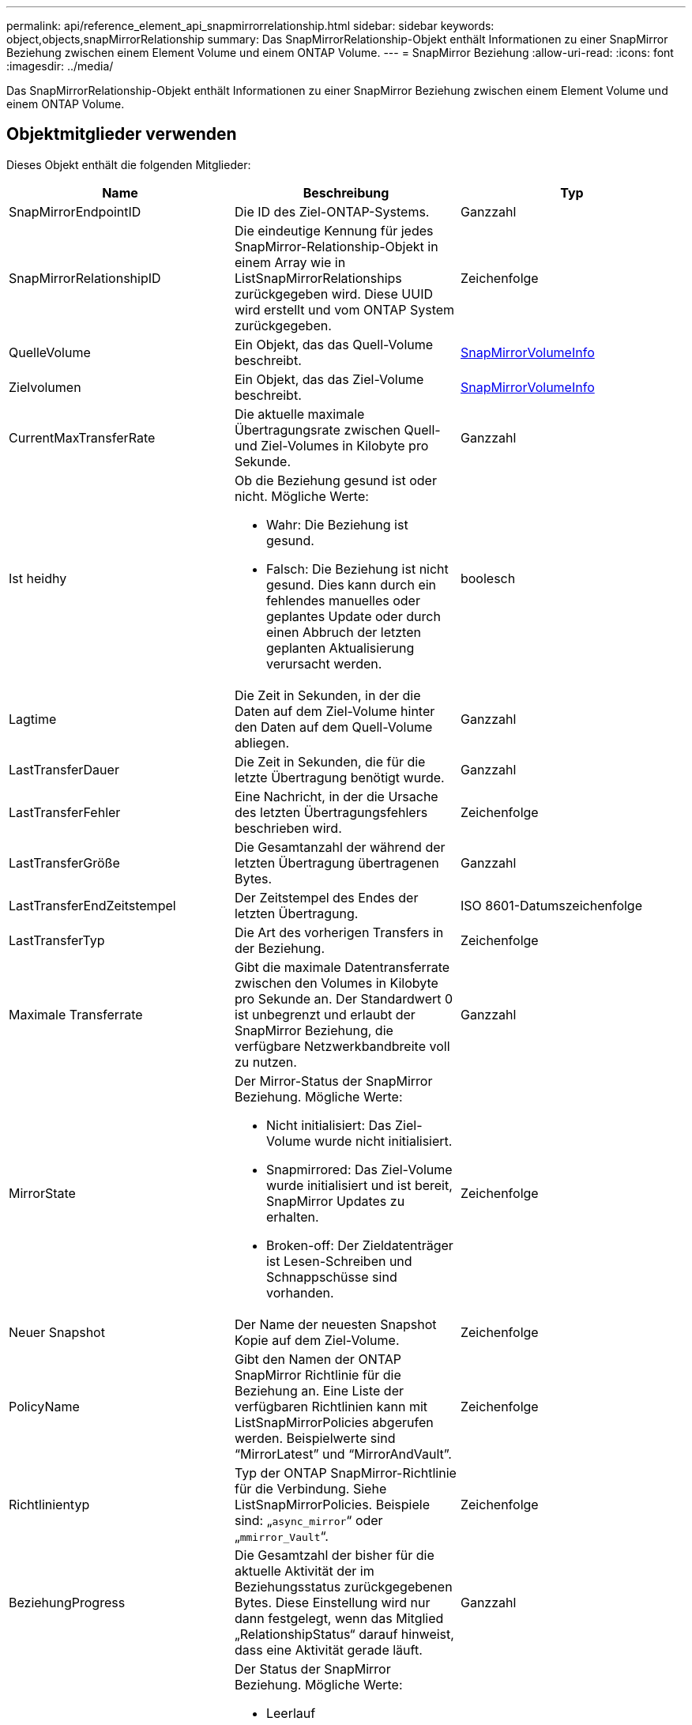 ---
permalink: api/reference_element_api_snapmirrorrelationship.html 
sidebar: sidebar 
keywords: object,objects,snapMirrorRelationship 
summary: Das SnapMirrorRelationship-Objekt enthält Informationen zu einer SnapMirror Beziehung zwischen einem Element Volume und einem ONTAP Volume. 
---
= SnapMirror Beziehung
:allow-uri-read: 
:icons: font
:imagesdir: ../media/


[role="lead"]
Das SnapMirrorRelationship-Objekt enthält Informationen zu einer SnapMirror Beziehung zwischen einem Element Volume und einem ONTAP Volume.



== Objektmitglieder verwenden

Dieses Objekt enthält die folgenden Mitglieder:

|===
| Name | Beschreibung | Typ 


 a| 
SnapMirrorEndpointID
 a| 
Die ID des Ziel-ONTAP-Systems.
 a| 
Ganzzahl



 a| 
SnapMirrorRelationshipID
 a| 
Die eindeutige Kennung für jedes SnapMirror-Relationship-Objekt in einem Array wie in ListSnapMirrorRelationships zurückgegeben wird. Diese UUID wird erstellt und vom ONTAP System zurückgegeben.
 a| 
Zeichenfolge



 a| 
QuelleVolume
 a| 
Ein Objekt, das das Quell-Volume beschreibt.
 a| 
xref:reference_element_api_snapmirrorvolumeinfo.adoc[SnapMirrorVolumeInfo]



 a| 
Zielvolumen
 a| 
Ein Objekt, das das Ziel-Volume beschreibt.
 a| 
xref:reference_element_api_snapmirrorvolumeinfo.adoc[SnapMirrorVolumeInfo]



 a| 
CurrentMaxTransferRate
 a| 
Die aktuelle maximale Übertragungsrate zwischen Quell- und Ziel-Volumes in Kilobyte pro Sekunde.
 a| 
Ganzzahl



 a| 
Ist heidhy
 a| 
Ob die Beziehung gesund ist oder nicht. Mögliche Werte:

* Wahr: Die Beziehung ist gesund.
* Falsch: Die Beziehung ist nicht gesund. Dies kann durch ein fehlendes manuelles oder geplantes Update oder durch einen Abbruch der letzten geplanten Aktualisierung verursacht werden.

 a| 
boolesch



 a| 
Lagtime
 a| 
Die Zeit in Sekunden, in der die Daten auf dem Ziel-Volume hinter den Daten auf dem Quell-Volume abliegen.
 a| 
Ganzzahl



 a| 
LastTransferDauer
 a| 
Die Zeit in Sekunden, die für die letzte Übertragung benötigt wurde.
 a| 
Ganzzahl



 a| 
LastTransferFehler
 a| 
Eine Nachricht, in der die Ursache des letzten Übertragungsfehlers beschrieben wird.
 a| 
Zeichenfolge



 a| 
LastTransferGröße
 a| 
Die Gesamtanzahl der während der letzten Übertragung übertragenen Bytes.
 a| 
Ganzzahl



 a| 
LastTransferEndZeitstempel
 a| 
Der Zeitstempel des Endes der letzten Übertragung.
 a| 
ISO 8601-Datumszeichenfolge



 a| 
LastTransferTyp
 a| 
Die Art des vorherigen Transfers in der Beziehung.
 a| 
Zeichenfolge



 a| 
Maximale Transferrate
 a| 
Gibt die maximale Datentransferrate zwischen den Volumes in Kilobyte pro Sekunde an. Der Standardwert 0 ist unbegrenzt und erlaubt der SnapMirror Beziehung, die verfügbare Netzwerkbandbreite voll zu nutzen.
 a| 
Ganzzahl



 a| 
MirrorState
 a| 
Der Mirror-Status der SnapMirror Beziehung. Mögliche Werte:

* Nicht initialisiert: Das Ziel-Volume wurde nicht initialisiert.
* Snapmirrored: Das Ziel-Volume wurde initialisiert und ist bereit, SnapMirror Updates zu erhalten.
* Broken-off: Der Zieldatenträger ist Lesen-Schreiben und Schnappschüsse sind vorhanden.

 a| 
Zeichenfolge



 a| 
Neuer Snapshot
 a| 
Der Name der neuesten Snapshot Kopie auf dem Ziel-Volume.
 a| 
Zeichenfolge



 a| 
PolicyName
 a| 
Gibt den Namen der ONTAP SnapMirror Richtlinie für die Beziehung an. Eine Liste der verfügbaren Richtlinien kann mit ListSnapMirrorPolicies abgerufen werden. Beispielwerte sind "`MirrorLatest`" und "`MirrorAndVault`".
 a| 
Zeichenfolge



 a| 
Richtlinientyp
 a| 
Typ der ONTAP SnapMirror-Richtlinie für die Verbindung. Siehe ListSnapMirrorPolicies. Beispiele sind: „`async_mirror`“ oder „`mmirror_Vault`“.
 a| 
Zeichenfolge



 a| 
BeziehungProgress
 a| 
Die Gesamtzahl der bisher für die aktuelle Aktivität der im Beziehungsstatus zurückgegebenen Bytes. Diese Einstellung wird nur dann festgelegt, wenn das Mitglied „RelationshipStatus“ darauf hinweist, dass eine Aktivität gerade läuft.
 a| 
Ganzzahl



 a| 
Beziehungsstatus
 a| 
Der Status der SnapMirror Beziehung. Mögliche Werte:

* Leerlauf
* Übertragung
* Prüfen
* Wird stillgelegt
* Stillgelegt
* Warteschlange
* Vorbereitung
* Abschließen
* Wird abgebrochen
* Breaking

 a| 
Zeichenfolge



 a| 
Beziehungstyp
 a| 
Der Typ der SnapMirror-Beziehung. Auf Storage-Clustern, auf denen die Element Software ausgeführt wird, ist dieser Wert immer „`Extended_Data_Protection`“.
 a| 
Zeichenfolge



 a| 
Planname
 a| 
Der Name des vorbestehenden cron-Zeitplans auf dem ONTAP-System, das zum Aktualisieren der SnapMirror-Beziehung verwendet wird. Eine Liste der verfügbaren Zeitpläne kann mit ListSnapMirrorSchedules abgerufen werden.
 a| 
Zeichenfolge



 a| 
UnshealtyReasone
 a| 
Der Grund, warum die Beziehung nicht gesund ist.
 a| 
Zeichenfolge

|===